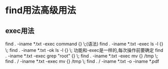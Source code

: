 * find用法高级用法
** exec用法
   find . -iname *.txt -exec command {} \;(语法)
   find . -iname *.txt -exec ls -l {} \;
   find . -iname *.txt -ok ls -l {} \; 功能和-exec是一样的,每次操作前要确定
   find . -iname *.txt -exec grep "root" {} \;
   find . -iname *.txt -exec mv {} /tmp \;
   find . /  -iname *.txt -exec mv {} /tmp \;
   find . /  -iname *.txt -o -iname *.pdf
